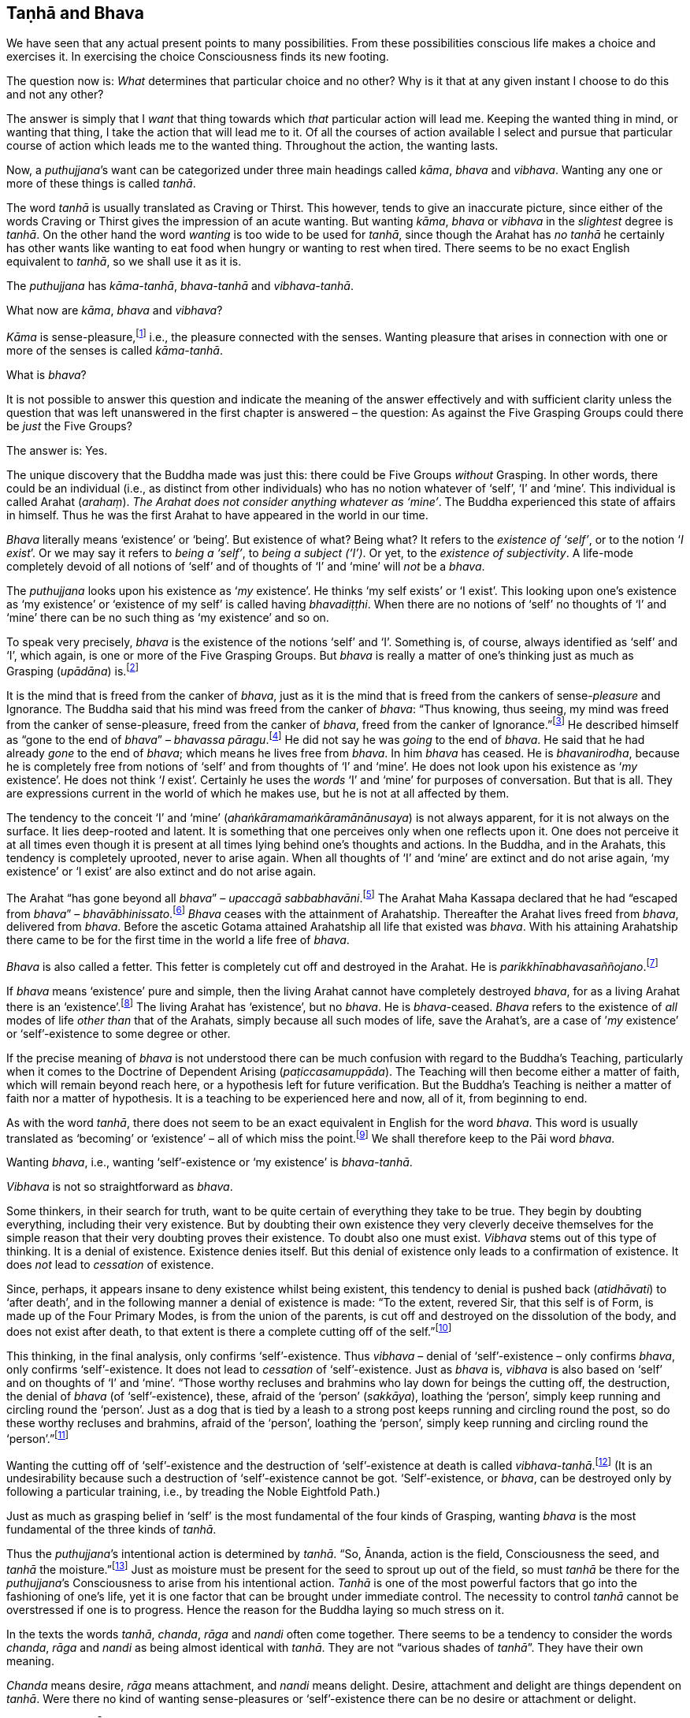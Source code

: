 [[taṇhā-and-bhava]]
Taṇhā and Bhava
---------------

We have seen that any actual present points to many possibilities. From
these possibilities conscious life makes a choice and exercises it. In
exercising the choice Consciousness finds its new footing.

The question now is: _What_ determines that particular choice and no
other? Why is it that at any given instant I choose to do this and not
any other?

The answer is simply that I _want_ that thing towards which _that_
particular action will lead me. Keeping the wanted thing in mind, or
wanting that thing, I take the action that will lead me to it. Of all
the courses of action available I select and pursue that particular
course of action which leads me to the wanted thing. Throughout the
action, the wanting lasts.

Now, a __puthujjana__’s want can be categorized under three main
headings called __kāma__, _bhava_ and __vibhava__. Wanting any one or
more of these things is called __tanhā__.

The word _tanhā_ is usually translated as Craving or Thirst. This
however, tends to give an inaccurate picture, since either of the words
Craving or Thirst gives the impression of an acute wanting. But wanting
__kāma__, _bhava_ or _vibhava_ in the _slightest_ degree is __tanhā__.
On the other hand the word _wanting_ is too wide to be used for
__tanhā__, since though the Arahat has _no tanhā_ he certainly has other
wants like wanting to eat food when hungry or wanting to rest when
tired. There seems to be no exact English equivalent to __tanhā__, so we
shall use it as it is.

The _puthujjana_ has __kāma-tanhā__, _bhava-tanhā_ and
__vibhava-tanhā__.

What now are __kāma__, _bhava_ and __vibhava__?

_Kāma_ is sense-pleasure,footnote:[Pleasure, it should be noted, is not
the feeling born of the senses. One can take pleasure in a feeling or
not take pleasure in it. Thus pleasure is a matter of one’s mental
attitude. The Buddha said that his mind was freed from the Canker of
sense-pleasure (__kāmāsavāpi citta vimuccitva__). Sight, sound, smell,
taste and touch are the strands of sense-pleasure (__kāmagunā__).] i.e.,
the pleasure connected with the senses. Wanting pleasure that arises in
connection with one or more of the senses is called __kāma-tanhā__.

What is __bhava__?

It is not possible to answer this question and indicate the meaning of
the answer effectively and with sufficient clarity unless the question
that was left unanswered in the first chapter is answered – the
question: As against the Five Grasping Groups could there be _just_ the
Five Groups?

The answer is: Yes.

The unique discovery that the Buddha made was just this: there could be
Five Groups _without_ Grasping. In other words, there could be an
individual (i.e., as distinct from other individuals) who has no notion
whatever of ‘self’, ‘I’ and ‘mine’. This individual is called Arahat
(__arahaṃ__). __The Arahat does not consider anything whatever as
‘mine’__. The Buddha experienced this state of affairs in himself. Thus
he was the first Arahat to have appeared in the world in our time.

_Bhava_ literally means ‘existence’ or ‘being’. But existence of what?
Being what? It refers to the __existence of ‘self’__, or to the notion
‘__I exist__’. Or we may say it refers to __being a ‘self’__, to __being
a subject (‘I’)__. Or yet, to the __existence of subjectivity__. A
life-mode completely devoid of all notions of ‘self’ and of thoughts of
‘I’ and ‘mine’ will _not_ be a __bhava__.

The _puthujjana_ looks upon his existence as ‘__my__ existence’. He
thinks ‘my self exists’ or ‘I exist’. This looking upon one’s existence
as ‘my existence’ or ‘existence of my self’ is called having
__bhavadiṭṭhi__. When there are no notions of ‘self’ no thoughts of ‘I’
and ‘mine’ there can be no such thing as ‘my existence’ and so on.

To speak very precisely, _bhava_ is the existence of the notions ‘self’
and ‘I’. Something is, of course, always identified as ‘self’ and ‘I’,
which again, is one or more of the Five Grasping Groups. But _bhava_ is
really a matter of one’s thinking just as much as Grasping (__upādāna__)
is.footnote:[This should not lead the reader to think that since _bhava_
and upādāna are really a matter of one’s thinking they can be easily got
rid of if necessary. If one completely gets rid of the thought ‘mine’ so
that it will never arise again, then one has become Arahat.]

It is the mind that is freed from the canker of __bhava__, just as it is
the mind that is freed from the cankers of sense-__pleasure__ and
Ignorance. The Buddha said that his mind was freed from the canker of
__bhava__: “Thus knowing, thus seeing, my mind was freed from the canker
of sense-pleasure, freed from the canker of __bhava__, freed from the
canker of Ignorance.”footnote:[Majjhima Nikāya 36.] He described himself
as “gone to the end of __bhava__” – __bhavassa
pāragu__.footnote:[Itivuttaka 100.] He did not say he was _going_ to the
end of __bhava__. He said that he had already _gone_ to the end of
__bhava__; which means he lives free from __bhava__. In him _bhava_ has
ceased. He is __bhavanirodha__, because he is completely free from
notions of ‘self’ and from thoughts of ‘I’ and ‘mine’. He does not look
upon his existence as ‘__my__ existence’. He does not think ‘__I__
exist’. Certainly he uses the _words_ ‘I’ and ‘mine’ for purposes of
conversation. But that is all. They are expressions current in the world
of which he makes use, but he is not at all affected by them.

The tendency to the conceit ‘I’ and ‘mine’
(__ahaṅkāramamaṅkāramānānusaya__) is not always apparent, for it is not
always on the surface. It lies deep-rooted and latent. It is something
that one perceives only when one reflects upon it. One does not perceive
it at all times even though it is present at all times lying behind
one’s thoughts and actions. In the Buddha, and in the Arahats, this
tendency is completely uprooted, never to arise again. When all thoughts
of ‘I’ and ‘mine’ are extinct and do not arise again, ‘my existence’ or
‘I exist’ are also extinct and do not arise again.

The Arahat “has gone beyond all __bhava__” – __upaccagā
sabbabhavāni__.footnote:[Udāna, Nanda Vagga, Sutta No. 10.] The Arahat
Maha Kassapa declared that he had “escaped from __bhava__” –
__bhavābhinissato__.footnote:[Theragāthā 1089.] _Bhava_ ceases with the
attainment of Arahatship. Thereafter the Arahat lives freed from
__bhava__, delivered from __bhava__. Before the ascetic Gotama attained
Arahatship all life that existed was __bhava__. With his attaining
Arahatship there came to be for the first time in the world a life free
of __bhava__.

_Bhava_ is also called a fetter. This fetter is completely cut off and
destroyed in the Arahat. He is
__parikkhīnabhavasaññojano__.footnote:[Saṃyutta Nikāya III, Khandha
Saṃyutta, Anta Vagga, Sutta No. 8.]

If _bhava_ means ‘existence’ pure and simple, then the living Arahat
cannot have completely destroyed __bhava__, for as a living Arahat there
is an ‘existence’.footnote:[See page 56. FIXME: add link] The living
Arahat has ‘existence’, but no __bhava__. He is __bhava__-ceased.
_Bhava_ refers to the existence of _all_ modes of life _other than_ that
of the Arahats, simply because all such modes of life, save the
Arahat’s, are a case of ’__my__ existence’ or ‘self’-existence to some
degree or other.

If the precise meaning of _bhava_ is not understood there can be much
confusion with regard to the Buddha’s Teaching, particularly when it
comes to the Doctrine of Dependent Arising (__paṭiccasamuppāda__). The
Teaching will then become either a matter of faith, which will remain
beyond reach here, or a hypothesis left for future verification. But the
Buddha’s Teaching is neither a matter of faith nor a matter of
hypothesis. It is a teaching to be experienced here and now, all of it,
from beginning to end.

As with the word __tanhā__, there does not seem to be an exact
equivalent in English for the word __bhava__. This word is usually
translated as ‘becoming’ or ‘existence’ – all of which miss the
point.footnote:[Sometimes _bhava_ is seen translated as rebirth! The
extent to which the meaning of the Suttas (Discourses) is hidden from
the reader by such inaccuracies can thus be seen.] We shall therefore
keep to the Pāi word __bhava__.

Wanting __bhava__, i.e., wanting ‘self’-existence or ‘my existence’ is
__bhava-tanhā__.

_Vibhava_ is not so straightforward as __bhava__.

Some thinkers, in their search for truth, want to be quite certain of
everything they take to be true. They begin by doubting everything,
including their very existence. But by doubting their own existence they
very cleverly deceive themselves for the simple reason that their very
doubting proves their existence. To doubt also one must exist. _Vibhava_
stems out of this type of thinking. It is a denial of existence.
Existence denies itself. But this denial of existence only leads to a
confirmation of existence. It does _not_ lead to _cessation_ of
existence.

Since, perhaps, it appears insane to deny existence whilst being
existent, this tendency to denial is pushed back (__atidhāvati__) to
‘after death’, and in the following manner a denial of existence is
made: “To the extent, revered Sir, that this self is of Form, is made up
of the Four Primary Modes, is from the union of the parents, is cut off
and destroyed on the dissolution of the body, and does not exist after
death, to that extent is there a complete cutting off of the
self.”footnote:[Dīgha Nikāya 1.]

This thinking, in the final analysis, only confirms ‘self’-existence.
Thus _vibhava_ – denial of ‘self’-existence – only confirms __bhava__,
only confirms ‘self’-existence. It does not lead to _cessation_ of
‘self’-existence. Just as _bhava_ is, _vibhava_ is also based on ‘self’
and on thoughts of ‘I’ and ‘mine’. “Those worthy recluses and brahmins
who lay down for beings the cutting off, the destruction, the denial of
_bhava_ (of ‘self’-existence), these, afraid of the ‘person’
(__sakkāya__), loathing the ‘person’, simply keep running and circling
round the ‘person’. Just as a dog that is tied by a leash to a strong
post keeps running and circling round the post, so do these worthy
recluses and brahmins, afraid of the ‘person’, loathing the ‘person’,
simply keep running and circling round the ‘person’.”footnote:[Majjhima
Nikāya 102.]

Wanting the cutting off of ‘self’-existence and the destruction of
‘self’-existence at death is called __vibhava-tanhā__.footnote:[See
Appendix on Vibhava-tanhā, pages 172 and 173. FIXME: add link] (It is an
undesirability because such a destruction of ‘self’-existence cannot be
got. ‘Self’-existence, or __bhava__, can be destroyed only by following
a particular training, i.e., by treading the Noble Eightfold Path.)

Just as much as grasping belief in ‘self’ is the most fundamental of the
four kinds of Grasping, wanting _bhava_ is the most fundamental of the
three kinds of __tanhā__.

Thus the __puthujjana__’s intentional action is determined by __tanhā__.
“So, Ānanda, action is the field, Consciousness the seed, and _tanhā_
the moisture.”footnote:[Anguttara Nikāya I, Tika Nipāta, Ānanda Vagga,
Sutta No. 6.] Just as moisture must be present for the seed to sprout up
out of the field, so must _tanhā_ be there for the __puthujjana__’s
Consciousness to arise from his intentional action. _Tanhā_ is one of
the most powerful factors that go into the fashioning of one’s life, yet
it is one factor that can be brought under immediate control. The
necessity to control _tanhā_ cannot be overstressed if one is to
progress. Hence the reason for the Buddha laying so much stress on it.

In the texts the words __tanhā__, __chanda__, _rāga_ and _nandi_ often
come together. There seems to be a tendency to consider the words
__chanda__, _rāga_ and _nandi_ as being almost identical with __tanhā__.
They are not “various shades of __tanhā__”. They have their own meaning.

_Chanda_ means desire, _rāga_ means attachment, and _nandi_ means
delight. Desire, attachment and delight are things dependent on
__tanhā__. Were there no kind of wanting sense-pleasures or
‘self’-existence there can be no desire or attachment or delight.

____
“Thus it is, Ānanda, that _tanhā_ arises dependent on feeling, pursuit
dependent on __tanhā__, gain dependent on pursuit decision dependent on
gain, _desire_ and _attachment_ dependent on decision, tenacity
dependent on desire and attachment, possession dependent on tenacity,
avarice dependent on possession, watch and ward dependent on avarice,
and many a bad and unskilled state of things such as blows and wounds,
strife, contradiction and retort, quarrelling, slander and lies arise
from keeping watch and ward.”footnote:[Dīgha Nikāya 15.]
____

Desire (__chanda__), attachment (__rāga__) and delight (__nandi__) have
also been referred to as Grasping (__upādāna__). “Friend, Visakha, that
desire and attachment there is in the Five Grasping Groups, that there,
is the Grasping.”footnote:[Majjhima Nikāya 44.] And, “Whatsoever there
is delight in Feeling, that is Grasping.”footnote:[Majjhima Nikāya 38.]
This means to say that grasping something also means desiring of it, or
being attached to it, or delighting in it. This is so because desiring,
or being attached, or delighting, is _in effect_ the same as regarding
as ‘mine’. It is a matter of direct experience that when desire,
attachment or delight exist ‘I’ and ‘mine’ also exist. It is only an ‘I’
that can desire something or be attached to it or delight in it.

__Tanhā__, desire, attachment, delight, are all supports for __bhava__.
‘__I__ exist’ or ‘__my__ existence’ stands supported by these. _Bhava_
hangs on these as its “cord”. They are called the “cord of __bhava__”
(__bhavanetti__). “Whatever desire, attachment, delight, __tanhā__,
whatever tendencies to determinations, attachments, and to the grasping
of various means there are in the mind, Radha, towards Form … Feeling …
Perception … Determinations … Consciousness, that is called the cord of
__bhava__. The cessation of these is the cessation of the cord of
__bhava__.”footnote:[Saṃyutta Nikāya III, Rādha Samyutta, Bhavanetti
Sutta.]

Just as a bunch of mangoes hanging by a stalk will fall down when the
stalk is cut, so will _bhava_ disappear when the cord of _bhava_ is cut.
The Buddha said that he stood with the cord of _bhava_ cut. Thus he
stood freed from __bhava__. “Just, monks, as when the stalk of a bunch
of mangoes has been cut, all the mangoes that were hanging on that stalk
go with it, just so, monks, the body of the Tathāgata stands with the
cord that binds it to _bhava_ cut
(__ucchinnabhavanettiko__).”footnote:[Dīgha Nikāya 1.]
